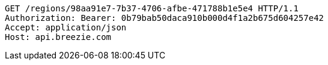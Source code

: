 [source,http,options="nowrap"]
----
GET /regions/98aa91e7-7b37-4706-afbe-471788b1e5e4 HTTP/1.1
Authorization: Bearer: 0b79bab50daca910b000d4f1a2b675d604257e42
Accept: application/json
Host: api.breezie.com

----